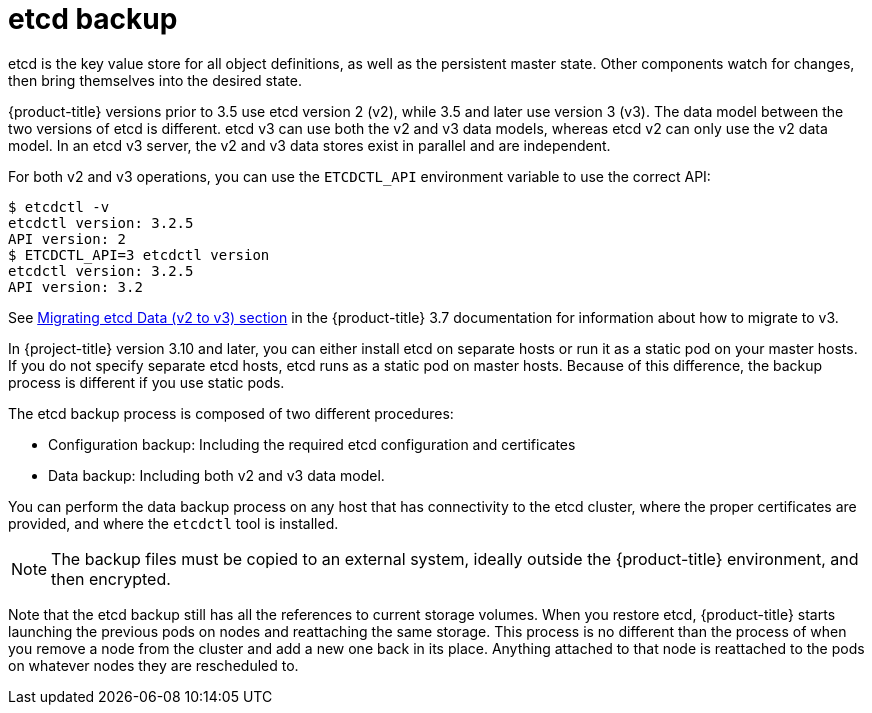 ////
concept about etcd backup

Module included in the following assemblies:

* day_two_guide/host_level_tasks.adoc
* day_two_guide/environment_backup.adoc
////

[id='etcd-backup_{context}']
= etcd backup

etcd is the key value store for all object definitions, as well as the
persistent master state. Other components watch for changes, then bring
themselves into the desired state.

{product-title} versions prior to 3.5 use etcd version 2 (v2), while 3.5 and
later use version 3 (v3). The data model between the two versions of etcd is
different. etcd v3 can use both the v2 and v3 data models, whereas etcd v2 can
only use the v2 data model. In an etcd v3 server, the v2 and v3 data stores
exist in parallel and are independent.

For both v2 and v3 operations, you can use the `ETCDCTL_API` environment
variable to use the correct API:

----
$ etcdctl -v
etcdctl version: 3.2.5
API version: 2
$ ETCDCTL_API=3 etcdctl version
etcdctl version: 3.2.5
API version: 3.2
----

See
link:https://docs.openshift.com/container-platform/3.7/upgrading/migrating_etcd.html[Migrating etcd Data (v2 to v3) section] in the {product-title} 3.7 documentation for
information about how to migrate to v3.

In {project-title} version 3.10 and later, you can either install etcd on
separate hosts or run it as a static pod on your master hosts. If you do not
specify separate etcd hosts, etcd runs as a static pod on master hosts. Because
of this difference, the backup process is different if you use static pods. 

The etcd backup process is composed of two different procedures:

* Configuration backup: Including the required etcd configuration and
certificates
* Data backup: Including both v2 and v3 data model.

You can perform the data backup process on any host that has connectivity to the
etcd cluster, where the proper certificates are provided, and where the
`etcdctl` tool is installed.

[NOTE]
====
The backup files must be copied to an external system, ideally outside the
{product-title} environment, and then encrypted.
====

Note that the etcd backup still has all the references to current storage volumes.
When you restore etcd, {product-title} starts launching the previous pods on
nodes and reattaching the same storage. This process is no different than the
process of when you remove a node from the cluster and add a new one back in its
place. Anything attached to that node is reattached to the pods on whatever
nodes they are rescheduled to.
